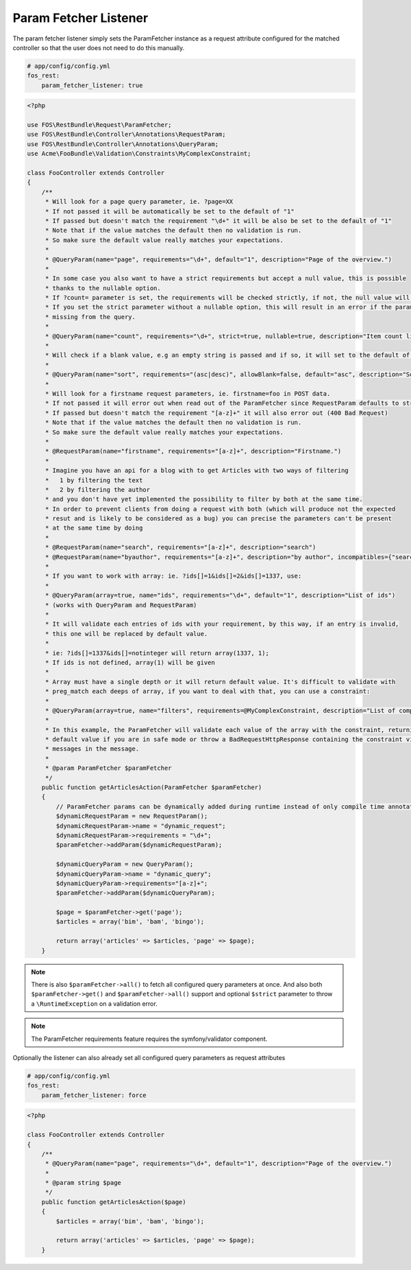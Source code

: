 Param Fetcher Listener
======================

The param fetcher listener simply sets the ParamFetcher instance as a request attribute
configured for the matched controller so that the user does not need to do this manually.

.. code-block:: yaml

    # app/config/config.yml
    fos_rest:
        param_fetcher_listener: true

.. code-block:: php

    <?php

    use FOS\RestBundle\Request\ParamFetcher;
    use FOS\RestBundle\Controller\Annotations\RequestParam;
    use FOS\RestBundle\Controller\Annotations\QueryParam;
    use Acme\FooBundle\Validation\Constraints\MyComplexConstraint;

    class FooController extends Controller
    {
        /**
         * Will look for a page query parameter, ie. ?page=XX
         * If not passed it will be automatically be set to the default of "1"
         * If passed but doesn't match the requirement "\d+" it will be also be set to the default of "1"
         * Note that if the value matches the default then no validation is run.
         * So make sure the default value really matches your expectations.
         *
         * @QueryParam(name="page", requirements="\d+", default="1", description="Page of the overview.")
         *
         * In some case you also want to have a strict requirements but accept a null value, this is possible
         * thanks to the nullable option.
         * If ?count= parameter is set, the requirements will be checked strictly, if not, the null value will be used.
         * If you set the strict parameter without a nullable option, this will result in an error if the parameter is
         * missing from the query.
         *
         * @QueryParam(name="count", requirements="\d+", strict=true, nullable=true, description="Item count limit")
         *
         * Will check if a blank value, e.g an empty string is passed and if so, it will set to the default of asc.
         *
         * @QueryParam(name="sort", requirements="(asc|desc)", allowBlank=false, default="asc", description="Sort direction")
         *
         * Will look for a firstname request parameters, ie. firstname=foo in POST data.
         * If not passed it will error out when read out of the ParamFetcher since RequestParam defaults to strict=true
         * If passed but doesn't match the requirement "[a-z]+" it will also error out (400 Bad Request)
         * Note that if the value matches the default then no validation is run.
         * So make sure the default value really matches your expectations.
         *
         * @RequestParam(name="firstname", requirements="[a-z]+", description="Firstname.")
         *
         * Imagine you have an api for a blog with to get Articles with two ways of filtering
         *   1 by filtering the text
         *   2 by filtering the author
         * and you don't have yet implemented the possibility to filter by both at the same time.
         * In order to prevent clients from doing a request with both (which will produce not the expected
         * resut and is likely to be considered as a bug) you can precise the parameters can't be present
         * at the same time by doing
         *
         * @RequestParam(name="search", requirements="[a-z]+", description="search")
         * @RequestParam(name="byauthor", requirements="[a-z]+", description="by author", incompatibles={"search"})
         *
         * If you want to work with array: ie. ?ids[]=1&ids[]=2&ids[]=1337, use:
         *
         * @QueryParam(array=true, name="ids", requirements="\d+", default="1", description="List of ids")
         * (works with QueryParam and RequestParam)
         *
         * It will validate each entries of ids with your requirement, by this way, if an entry is invalid,
         * this one will be replaced by default value.
         *
         * ie: ?ids[]=1337&ids[]=notinteger will return array(1337, 1);
         * If ids is not defined, array(1) will be given
         *
         * Array must have a single depth or it will return default value. It's difficult to validate with
         * preg_match each deeps of array, if you want to deal with that, you can use a constraint:
         *
         * @QueryParam(array=true, name="filters", requirements=@MyComplexConstraint, description="List of complex filters")
         *
         * In this example, the ParamFetcher will validate each value of the array with the constraint, returning the
         * default value if you are in safe mode or throw a BadRequestHttpResponse containing the constraint violation
         * messages in the message.
         *
         * @param ParamFetcher $paramFetcher
         */
        public function getArticlesAction(ParamFetcher $paramFetcher)
        {
            // ParamFetcher params can be dynamically added during runtime instead of only compile time annotations.
            $dynamicRequestParam = new RequestParam();
            $dynamicRequestParam->name = "dynamic_request";
            $dynamicRequestParam->requirements = "\d+";
            $paramFetcher->addParam($dynamicRequestParam);

            $dynamicQueryParam = new QueryParam();
            $dynamicQueryParam->name = "dynamic_query";
            $dynamicQueryParam->requirements="[a-z]+";
            $paramFetcher->addParam($dynamicQueryParam);

            $page = $paramFetcher->get('page');
            $articles = array('bim', 'bam', 'bingo');

            return array('articles' => $articles, 'page' => $page);
        }

.. note::

    There is also ``$paramFetcher->all()`` to fetch all configured query
    parameters at once. And also both ``$paramFetcher->get()`` and
    ``$paramFetcher->all()`` support and optional ``$strict`` parameter to throw
    a ``\RuntimeException`` on a validation error.

.. note::

    The ParamFetcher requirements feature requires the symfony/validator
    component.

Optionally the listener can also already set all configured query parameters as
request attributes

.. code-block:: yaml

    # app/config/config.yml
    fos_rest:
        param_fetcher_listener: force

.. code-block:: php

    <?php

    class FooController extends Controller
    {
        /**
         * @QueryParam(name="page", requirements="\d+", default="1", description="Page of the overview.")
         *
         * @param string $page
         */
        public function getArticlesAction($page)
        {
            $articles = array('bim', 'bam', 'bingo');

            return array('articles' => $articles, 'page' => $page);
        }
